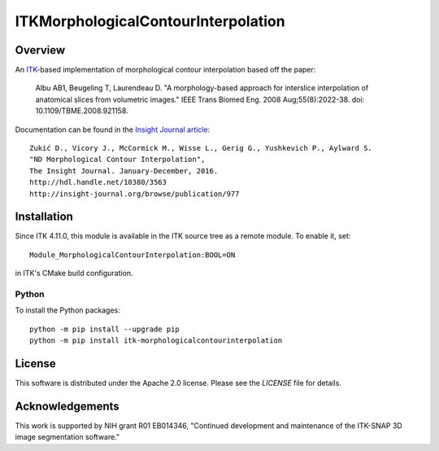 ITKMorphologicalContourInterpolation
====================================

.. image:: https://github.com/KitwareMedical/ITKMorphologicalContourInterpolation/workflows/Build,%20test,%20package/badge.svg

.. image:: https://img.shields.io/pypi/v/itk-morphologicalcontourinterpolation.svg
    :target: https://pypi.python.org/pypi/itk-morphologicalcontourinterpolation
    :alt: PyPI

.. image:: https://img.shields.io/badge/License-Apache%202.0-blue.svg
    :target: https://github.com/KitwareMedical/ITKMorphologicalContourInterpolation/blob/master/LICENSE)
    :alt: License

Overview
--------

An `ITK <http://itk.org>`_-based implementation of morphological contour
interpolation based off the paper:

  Albu AB1, Beugeling T, Laurendeau D.
  "A morphology-based approach for interslice interpolation of anatomical slices from volumetric images."
  IEEE Trans Biomed Eng.
  2008 Aug;55(8):2022-38.
  doi: 10.1109/TBME.2008.921158.

Documentation can be found in the `Insight Journal article
<http://www.insight-journal.org/browse/publication/977>`_::

  Zukić D., Vicory J., McCormick M., Wisse L., Gerig G., Yushkevich P., Aylward S.
  "ND Morphological Contour Interpolation",
  The Insight Journal. January-December, 2016.
  http://hdl.handle.net/10380/3563
  http://insight-journal.org/browse/publication/977

Installation
------------

Since ITK 4.11.0, this module is available in the ITK source tree as a remote
module. To enable it, set::

  Module_MorphologicalContourInterpolation:BOOL=ON

in ITK's CMake build configuration.

Python
^^^^^^

To install the Python packages::

  python -m pip install --upgrade pip
  python -m pip install itk-morphologicalcontourinterpolation


License
-------

This software is distributed under the Apache 2.0 license. Please see
the *LICENSE* file for details.


Acknowledgements
----------------

This work is supported by NIH grant R01 EB014346, "Continued development and
maintenance of the ITK-SNAP 3D image segmentation software."
